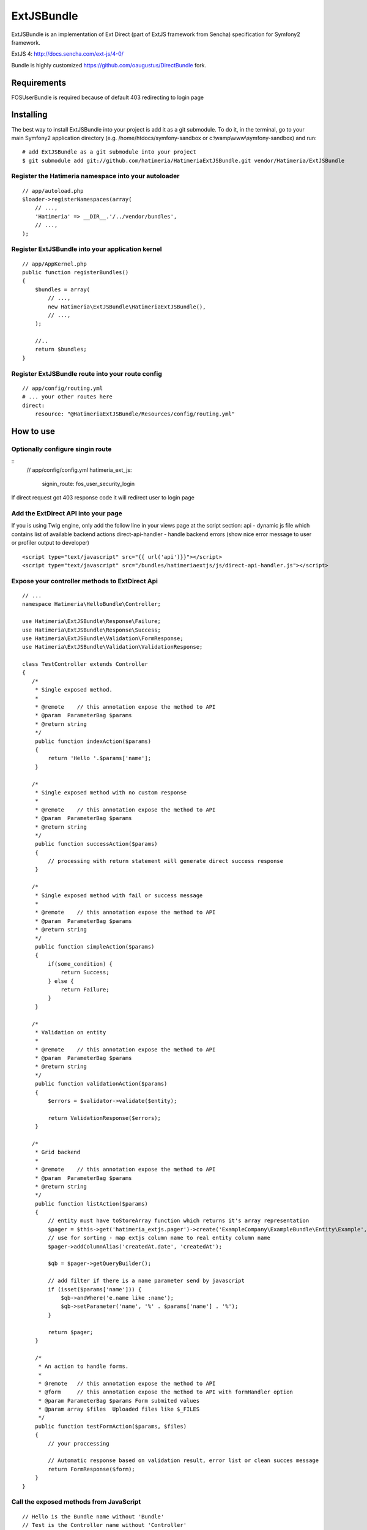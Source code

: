 ExtJSBundle
============

ExtJSBundle is an implementation of Ext Direct (part of ExtJS framework from Sencha) specification for Symfony2
framework.

ExtJS 4: http://docs.sencha.com/ext-js/4-0/

Bundle is highly customized https://github.com/oaugustus/DirectBundle fork.

Requirements
------------
FOSUserBundle is required because of default 403 redirecting to login page

Installing
----------

The best way to install ExtJSBundle into your project is add it as a git submodule.
To do it, in the terminal, go to your main  Symfony2 application directory
(e.g. /home/htdocs/symfony-sandbox or c:\\wamp\\www\\symfony-sandbox) and run:

::

    # add ExtJSBundle as a git submodule into your project
    $ git submodule add git://github.com/hatimeria/HatimeriaExtJSBundle.git vendor/Hatimeria/ExtJSBundle

Register the Hatimeria namespace into your autoloader
~~~~~~~~~~~~~~~~~~~~~~~~~~~~~~~~~~~~~~~~~~~~~~~~~

::

    // app/autoload.php
    $loader->registerNamespaces(array(
        // ...,
        'Hatimeria' => __DIR__.'/../vendor/bundles',
        // ...,
    );

Register ExtJSBundle into your application kernel
~~~~~~~~~~~~~~~~~~~~~~~~~~~~~~~~~~~~~~~~~~~~~~~~~~

::

    // app/AppKernel.php
    public function registerBundles()
    {
        $bundles = array(
            // ...,
            new Hatimeria\ExtJSBundle\HatimeriaExtJSBundle(),
            // ...,
        );

        //..
        return $bundles;
    }

Register ExtJSBundle route into your route config
~~~~~~~~~~~~~~~~~~~~~~~~~~~~~~~~~~~~~~~~~~~~~~~~~~

::

    // app/config/routing.yml
    # ... your other routes here
    direct:
        resource: "@HatimeriaExtJSBundle/Resources/config/routing.yml"


How to use
----------

Optionally configure singin route
~~~~~~~~~~~~~~~~~~~~~~~~~~~~~~~~~~~~
::
    // app/config/config.yml
    hatimeria_ext_js:
      signin_route: fos_user_security_login

If direct request got 403 response code it will redirect user to login page

Add the ExtDirect API into your page
~~~~~~~~~~~~~~~~~~~~~~~~~~~~~~~~~~~~

If you is using Twig engine, only add the follow line in your views page at the
script section:
api - dynamic js file which contains list of available backend actions
direct-api-handler - handle backend errors (show nice error message to user or profiler output to developer)

::

    <script type="text/javascript" src="{{ url('api')}}"></script>
    <script type="text/javascript" src="/bundles/hatimeriaextjs/js/direct-api-handler.js"></script>

Expose your controller methods to ExtDirect Api
~~~~~~~~~~~~~~~~~~~~~~~~~~~~~~~~~~~~~~~~~~~~~~~

::

    // ...
    namespace Hatimeria\HelloBundle\Controller;

    use Hatimeria\ExtJSBundle\Response\Failure;
    use Hatimeria\ExtJSBundle\Response\Success;
    use Hatimeria\ExtJSBundle\Validation\FormResponse;
    use Hatimeria\ExtJSBundle\Validation\ValidationResponse;

    class TestController extends Controller
    {
       /*
        * Single exposed method.
        *
        * @remote    // this annotation expose the method to API
        * @param  ParameterBag $params
        * @return string
        */
        public function indexAction($params)
        {
            return 'Hello '.$params['name'];
        }

       /*
        * Single exposed method with no custom response
        *
        * @remote    // this annotation expose the method to API
        * @param  ParameterBag $params
        * @return string
        */
        public function successAction($params)
        {
            // processing with return statement will generate direct success response
        }

       /*
        * Single exposed method with fail or success message
        *
        * @remote    // this annotation expose the method to API
        * @param  ParameterBag $params
        * @return string
        */
        public function simpleAction($params)
        {
            if(some_condition) {
                return Success;
            } else {
                return Failure;
            }
        }

       /*
        * Validation on entity
        *
        * @remote    // this annotation expose the method to API
        * @param  ParameterBag $params
        * @return string
        */
        public function validationAction($params)
        {
            $errors = $validator->validate($entity);
        
            return ValidationResponse($errors);
        }

       /*
        * Grid backend
        *
        * @remote    // this annotation expose the method to API
        * @param  ParameterBag $params
        * @return string
        */
        public function listAction($params)
        {
            // entity must have toStoreArray function which returns it's array representation
            $pager = $this->get('hatimeria_extjs.pager')->create('ExampleCompany\ExampleBundle\Entity\Example', $params);
            // use for sorting - map extjs column name to real entity column name
            $pager->addColumnAlias('createdAt.date', 'createdAt');
            
            $qb = $pager->getQueryBuilder();

            // add filter if there is a name parameter send by javascript
            if (isset($params['name'])) {
                $qb->andWhere('e.name like :name');
                $qb->setParameter('name', '%' . $params['name'] . '%');
            }
            
            return $pager;
        }

        /*
         * An action to handle forms.
         *
         * @remote   // this annotation expose the method to API
         * @form     // this annotation expose the method to API with formHandler option
         * @param ParameterBag $params Form submited values
         * @param array $files  Uploaded files like $_FILES
         */
        public function testFormAction($params, $files)
        {
            // your proccessing

            // Automatic response based on validation result, error list or clean succes message
            return FormResponse($form);
        }
    }

Call the exposed methods from JavaScript
~~~~~~~~~~~~~~~~~~~~~~~~~~~~~~~~~~~~~~~~

::

    // Hello is the Bundle name without 'Bundle'
    // Test is the Controller name without 'Controller'
    // index is the method name without 'Action'
    Actions.Hello_Test.index({name: 'test'}, function(r){
       alert(r);
    });

Finished
~~~~~~~~

Well, this all to ExtJSBundle work. Suggestions, bug reports and observations
are wellcome.